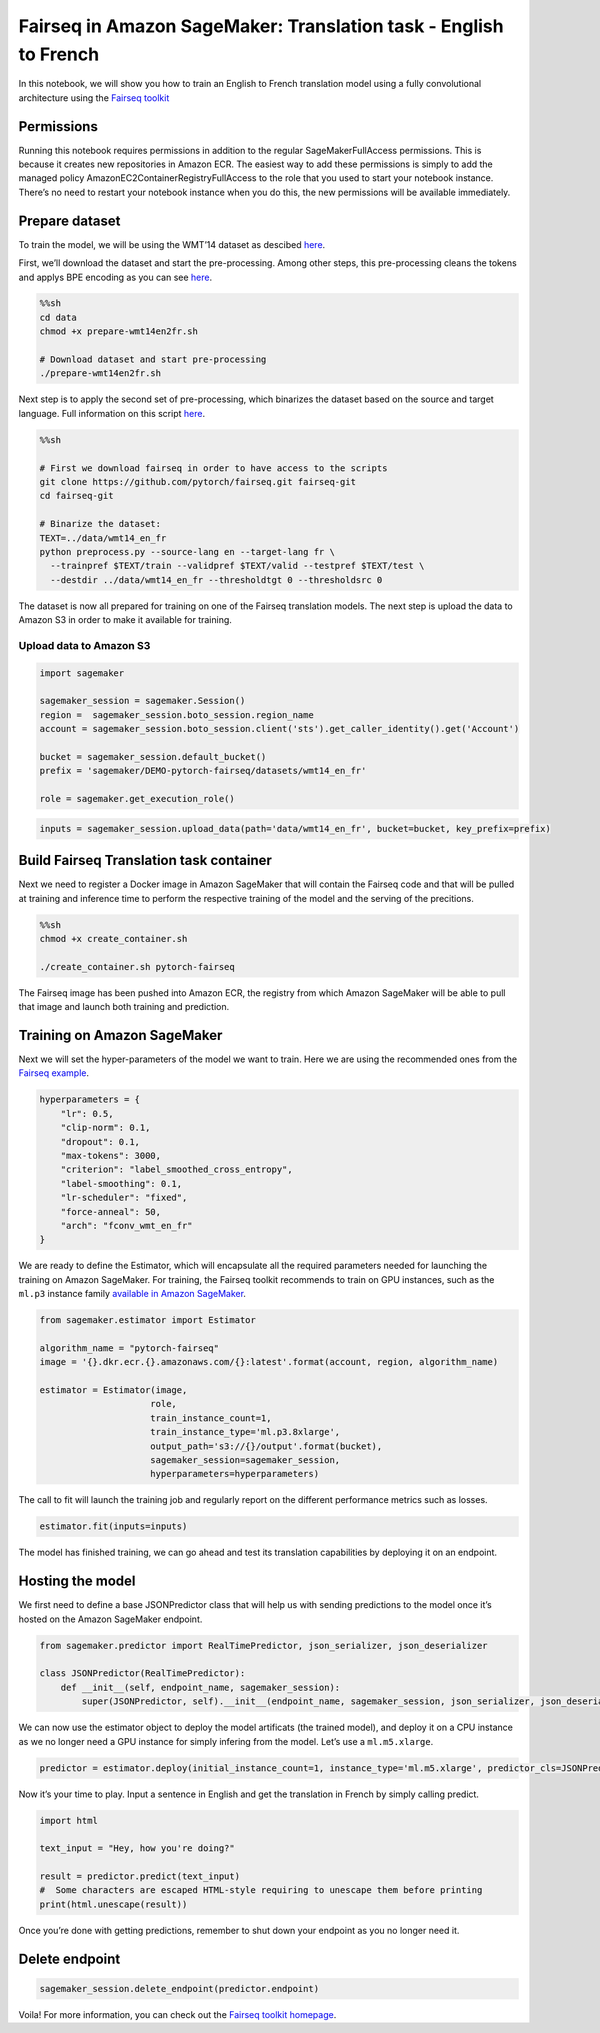 Fairseq in Amazon SageMaker: Translation task - English to French
=================================================================

In this notebook, we will show you how to train an English to French
translation model using a fully convolutional architecture using the
`Fairseq toolkit <https://github.com/pytorch/fairseq>`__

Permissions
-----------

Running this notebook requires permissions in addition to the regular
SageMakerFullAccess permissions. This is because it creates new
repositories in Amazon ECR. The easiest way to add these permissions is
simply to add the managed policy AmazonEC2ContainerRegistryFullAccess to
the role that you used to start your notebook instance. There’s no need
to restart your notebook instance when you do this, the new permissions
will be available immediately.

Prepare dataset
---------------

To train the model, we will be using the WMT’14 dataset as descibed
`here <https://github.com/pytorch/fairseq/tree/master/examples/translation#prepare-wmt14en2frsh>`__.

First, we’ll download the dataset and start the pre-processing. Among
other steps, this pre-processing cleans the tokens and applys BPE
encoding as you can see
`here <https://github.com/pytorch/fairseq/blob/master/examples/translation/prepare-wmt14en2fr.sh>`__.

.. code:: sh

    %%sh
    cd data
    chmod +x prepare-wmt14en2fr.sh
    
    # Download dataset and start pre-processing
    ./prepare-wmt14en2fr.sh

Next step is to apply the second set of pre-processing, which binarizes
the dataset based on the source and target language. Full information on
this script
`here <https://github.com/pytorch/fairseq/blob/master/preprocess.py>`__.

.. code:: sh

    %%sh
    
    # First we download fairseq in order to have access to the scripts
    git clone https://github.com/pytorch/fairseq.git fairseq-git
    cd fairseq-git
    
    # Binarize the dataset:
    TEXT=../data/wmt14_en_fr
    python preprocess.py --source-lang en --target-lang fr \
      --trainpref $TEXT/train --validpref $TEXT/valid --testpref $TEXT/test \
      --destdir ../data/wmt14_en_fr --thresholdtgt 0 --thresholdsrc 0

The dataset is now all prepared for training on one of the Fairseq
translation models. The next step is upload the data to Amazon S3 in
order to make it available for training.

Upload data to Amazon S3
~~~~~~~~~~~~~~~~~~~~~~~~

.. code:: ipython3

    import sagemaker
    
    sagemaker_session = sagemaker.Session()
    region =  sagemaker_session.boto_session.region_name
    account = sagemaker_session.boto_session.client('sts').get_caller_identity().get('Account')
    
    bucket = sagemaker_session.default_bucket()
    prefix = 'sagemaker/DEMO-pytorch-fairseq/datasets/wmt14_en_fr'
    
    role = sagemaker.get_execution_role()

.. code:: ipython3

    inputs = sagemaker_session.upload_data(path='data/wmt14_en_fr', bucket=bucket, key_prefix=prefix)

Build Fairseq Translation task container
----------------------------------------

Next we need to register a Docker image in Amazon SageMaker that will
contain the Fairseq code and that will be pulled at training and
inference time to perform the respective training of the model and the
serving of the precitions.

.. code:: sh

    %%sh
    chmod +x create_container.sh 
    
    ./create_container.sh pytorch-fairseq

The Fairseq image has been pushed into Amazon ECR, the registry from
which Amazon SageMaker will be able to pull that image and launch both
training and prediction.

Training on Amazon SageMaker
----------------------------

Next we will set the hyper-parameters of the model we want to train.
Here we are using the recommended ones from the `Fairseq
example <https://github.com/pytorch/fairseq/blob/master/examples/translation/prepare-wmt14en2fr.sh>`__.

.. code:: ipython3

    hyperparameters = {
        "lr": 0.5,    
        "clip-norm": 0.1,
        "dropout": 0.1,
        "max-tokens": 3000,
        "criterion": "label_smoothed_cross_entropy",
        "label-smoothing": 0.1,
        "lr-scheduler": "fixed",
        "force-anneal": 50,
        "arch": "fconv_wmt_en_fr"
    }

We are ready to define the Estimator, which will encapsulate all the
required parameters needed for launching the training on Amazon
SageMaker. For training, the Fairseq toolkit recommends to train on GPU
instances, such as the ``ml.p3`` instance family `available in Amazon
SageMaker <https://aws.amazon.com/sagemaker/pricing/instance-types/>`__.

.. code:: ipython3

    from sagemaker.estimator import Estimator
    
    algorithm_name = "pytorch-fairseq"
    image = '{}.dkr.ecr.{}.amazonaws.com/{}:latest'.format(account, region, algorithm_name)
    
    estimator = Estimator(image,
                         role,
                         train_instance_count=1,
                         train_instance_type='ml.p3.8xlarge',
                         output_path='s3://{}/output'.format(bucket),
                         sagemaker_session=sagemaker_session,
                         hyperparameters=hyperparameters)

The call to fit will launch the training job and regularly report on the
different performance metrics such as losses.

.. code:: ipython3

    estimator.fit(inputs=inputs)

The model has finished training, we can go ahead and test its
translation capabilities by deploying it on an endpoint.

Hosting the model
-----------------

We first need to define a base JSONPredictor class that will help us
with sending predictions to the model once it’s hosted on the Amazon
SageMaker endpoint.

.. code:: ipython3

    from sagemaker.predictor import RealTimePredictor, json_serializer, json_deserializer
    
    class JSONPredictor(RealTimePredictor):
        def __init__(self, endpoint_name, sagemaker_session):
            super(JSONPredictor, self).__init__(endpoint_name, sagemaker_session, json_serializer, json_deserializer)

We can now use the estimator object to deploy the model artificats (the
trained model), and deploy it on a CPU instance as we no longer need a
GPU instance for simply infering from the model. Let’s use a
``ml.m5.xlarge``.

.. code:: ipython3

    predictor = estimator.deploy(initial_instance_count=1, instance_type='ml.m5.xlarge', predictor_cls=JSONPredictor)

Now it’s your time to play. Input a sentence in English and get the
translation in French by simply calling predict.

.. code:: ipython3

    import html
    
    text_input = "Hey, how you're doing?"
    
    result = predictor.predict(text_input)
    #  Some characters are escaped HTML-style requiring to unescape them before printing
    print(html.unescape(result))

Once you’re done with getting predictions, remember to shut down your
endpoint as you no longer need it.

Delete endpoint
---------------

.. code:: ipython3

    sagemaker_session.delete_endpoint(predictor.endpoint)

Voila! For more information, you can check out the `Fairseq toolkit
homepage <https://github.com/pytorch/fairseq>`__.
